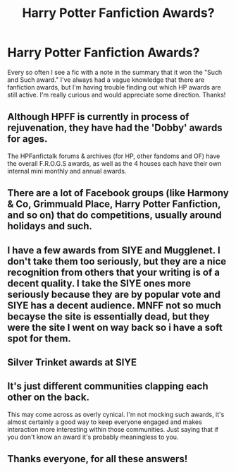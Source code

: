 #+TITLE: Harry Potter Fanfiction Awards?

* Harry Potter Fanfiction Awards?
:PROPERTIES:
:Score: 18
:DateUnix: 1536201965.0
:DateShort: 2018-Sep-06
:FlairText: Misc
:END:
Every so often I see a fic with a note in the summary that it won the "Such and Such award." I've always had a vague knowledge that there are fanfiction awards, but I'm having trouble finding out which HP awards are still active. I'm really curious and would appreciate some direction. Thanks!


** Although HPFF is currently in process of rejuvenation, they have had the 'Dobby' awards for ages.

The HPFanfictalk forums & archives (for HP, other fandoms and OF) have the overall F.R.O.G.S awards, as well as the 4 houses each have their own internal mini monthly and annual awards.
:PROPERTIES:
:Author: blackpixie394
:Score: 9
:DateUnix: 1536202645.0
:DateShort: 2018-Sep-06
:END:


** There are a lot of Facebook groups (like Harmony & Co, Grimmuald Place, Harry Potter Fanfiction, and so on) that do competitions, usually around holidays and such.
:PROPERTIES:
:Author: drmdub
:Score: 5
:DateUnix: 1536211029.0
:DateShort: 2018-Sep-06
:END:


** I have a few awards from SIYE and Mugglenet. I don't take them too seriously, but they are a nice recognition from others that your writing is of a decent quality. I take the SIYE ones more seriously because they are by popular vote and SIYE has a decent audience. MNFF not so much becayse the site is essentially dead, but they were the site I went on way back so i have a soft spot for them.
:PROPERTIES:
:Author: FloreatCastellum
:Score: 6
:DateUnix: 1536225847.0
:DateShort: 2018-Sep-06
:END:


** Silver Trinket awards at SIYE
:PROPERTIES:
:Author: blandge
:Score: 4
:DateUnix: 1536217227.0
:DateShort: 2018-Sep-06
:END:


** It's just different communities clapping each other on the back.

This may come across as overly cynical. I'm not mocking such awards, it's almost certainly a good way to keep everyone engaged and makes interaction more interesting within those communities. Just saying that if you don't know an award it's probably meaningless to you.
:PROPERTIES:
:Author: Deathcrow
:Score: 10
:DateUnix: 1536221589.0
:DateShort: 2018-Sep-06
:END:


** Thanks everyone, for all these answers!
:PROPERTIES:
:Score: 1
:DateUnix: 1536503346.0
:DateShort: 2018-Sep-09
:END:
